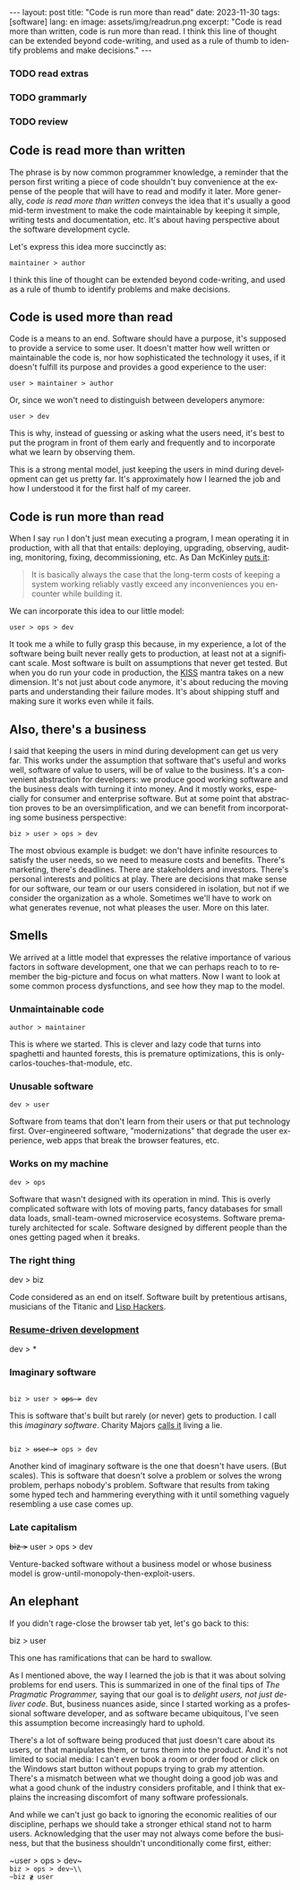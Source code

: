 #+OPTIONS: toc:nil num:nil
#+LANGUAGE: en
#+BEGIN_EXPORT html
---
layout: post
title: "Code is run more than read"
date: 2023-11-30
tags: [software]
lang: en
image: assets/img/readrun.png
excerpt: "Code is read more than written, code is run more than read. I think this line of thought can be extended beyond code-writing, and used as a rule of thumb to identify problems and make decisions."
---
#+END_EXPORT

*** TODO read extras
*** TODO grammarly
*** TODO review

** Code is read more than written

The phrase is by now common programmer knowledge, a reminder that the person first writing a piece of code shouldn't buy convenience at the expense of the people that will have to read and modify it later. More generally, /code is read more than written/ conveys the idea that it's usually a good mid-term investment to make the code maintainable by keeping it simple, writing tests and documentation, etc. It's about having perspective about the software development cycle.

Let's express this idea more succinctly as:

#+begin_center
~maintainer > author~
#+end_center

I think this line of thought can be extended beyond code-writing, and used as a rule of thumb to identify problems and make decisions.

** Code is used more than read

Code is a means to an end. Software should have a purpose, it's supposed to provide a service to some user. It doesn't matter how well written or maintainable the code is, nor how sophisticated the technology it uses, if it doesn't fulfill its purpose and provides a good experience to the user:

#+begin_center
~user > maintainer > author~
#+end_center

Or, since we won't need to distinguish between developers anymore:

#+begin_center
~user > dev~
#+end_center

This is why, instead of guessing or asking what the users need, it's best to put the program in front of them early and frequently and to incorporate what we learn by observing them.

This is a strong mental model, just keeping the users in mind during development can get us pretty far. It's approximately how I learned the job and how I understood it for the first half of my career.

** Code is run more than read

When I say ~run~ I don't just mean executing a program, I mean operating it in production, with all that that entails: deploying, upgrading, observing, auditing, monitoring, fixing, decommissioning, etc. As Dan McKinley [[https://mcfunley.com/choose-boring-technology][puts it]]:

#+begin_quote
It is basically always the case that the long-term costs of keeping a system working reliably vastly exceed any inconveniences you encounter while building it.
#+end_quote

We can incorporate this idea to our little model:

#+begin_center
~user > ops > dev~
#+end_center

It took me a while to fully grasp this because, in my experience, a lot of the software being built never really gets to production, at least not at a significant scale. Most software is built on assumptions that never get tested. But when you do run your code in production, the [[https://en.wikipedia.org/wiki/KISS_principle][KISS]] mantra takes on a new dimension. It's not just about code anymore, it's about reducing the moving parts and understanding their failure modes. It's about shipping stuff and making sure it works even while it fails.

** Also, there's a business

I said that keeping the users in mind during development can get us very far. This works under the assumption that software that's useful and works well, software of value to users, will be of value to the business. It's a convenient abstraction for developers: we produce good working software and the business deals with turning it into money. And it mostly works, especially for consumer and enterprise software. But at some point that abstraction proves to be an oversimplification, and we can benefit from incorporating some business perspective:

#+begin_center
~biz > user > ops > dev~
#+end_center

The most obvious example is budget: we don't have infinite resources to satisfy the user needs, so we need to measure costs and benefits. There's marketing, there's deadlines. There are stakeholders and investors. There's personal interests and politics at play. There are decisions that make sense for our software, our team or our users considered in isolation, but not if we consider the organization as a whole. Sometimes we'll have to work on what generates revenue, not what pleases the user. More on this later.

** Smells
We arrived at a little model that expresses the relative importance of various factors in software development, one that we can perhaps reach to to remember the big-picture and focus on what matters. Now I want to look at some common process dysfunctions, and see how they map to the model.

*** Unmaintainable code
#+begin_center
~author > maintainer~
#+end_center

This is where we started. This is clever and lazy code that turns into spaghetti and haunted forests, this is premature optimizations, this is only-carlos-touches-that-module, etc.

*** Unusable software
#+begin_center
~dev > user~
#+end_center

Software from teams that don't learn from their users or that put technology first. Over-engineered software, "modernizations" that degrade the user experience, web apps that break the browser features, etc.

*** Works on my machine

#+begin_center
~dev > ops~
#+end_center

Software that wasn't designed with its operation in mind.
This is overly complicated software with lots of moving parts, fancy databases for small data loads, small-team-owned microservice ecosystems. Software prematurely architected for scale.
Software designed by different people than the ones getting paged when it breaks.

*** The right thing

#+begin_center
dev > biz
#+end_center

Code considered as an end on itself. Software built by pretentious artisans, musicians of the Titanic and [[https://www.dreamsongs.com/RiseOfWorseIsBetter.html][Lisp Hackers]].

*** [[https://rdd.io/][Resume-driven development]]

#+begin_center
dev > *
#+end_center

*** Imaginary software
#+begin_export html
<div class="org-center">
<code>
biz > user > <del>ops ></del> dev
</code>
</div>
#+end_export

This is software that's built but rarely (or never) gets to production. I call this /imaginary software/. Charity Majors [[https://twitter.com/mipsytipsy/status/1308641574448803840?lang=es][calls it]] living a lie.

#+begin_export html
<div class="org-center">
<code>
biz > <del>user ></del> ops > dev
</code>
</div>
#+end_export

Another kind of imaginary software is the one that doesn't have users. (But scales).
This is software that doesn't solve a problem or solves the wrong problem, perhaps nobody's problem. Software that results from taking some hyped tech and hammering everything with it until something vaguely resembling a use case comes up.

*** Late capitalism

#+begin_center
+biz >+ user > ops > dev
#+end_center

Venture-backed software without a business model or whose business model is grow-until-monopoly-then-exploit-users.

** An elephant

If you didn't rage-close the browser tab yet, let's go back to this:

#+begin_center
biz > user
#+end_center

This one has ramifications that can be hard to swallow.

As I mentioned above, the way I learned the job is that it was about solving problems for end users. This is summarized in one of the final tips of /The Pragmatic Programmer,/ saying that our goal is to /delight users, not just deliver code/. But, business nuances aside, since I started working as a professional software developer, and as software became ubiquitous, I've seen this assumption become increasingly hard to uphold.

There's a lot of software being produced that just doesn't care about its users, or that manipulates them, or turns them into the product. And it's not limited to social media: I can't even book a room or order food or click on the Windows start button without popups trying to grab my attention. There's a mismatch between what we thought doing a good job was and what a good chunk of the industry considers profitable, and I think that explains the increasing discomfort of many software professionals.

And while we can't just go back to ignoring the economic realities of our discipline, perhaps we should take a stronger ethical stand not to harm users. Acknowledging that the user may not always come before the business, but that the business shouldn't unconditionally come first, either:

#+begin_center
~user > ops > dev~\\
~biz > ops > dev~\\
~biz ≹ user~
#+end_center
